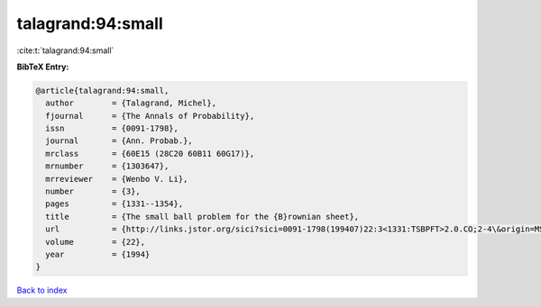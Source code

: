 talagrand:94:small
==================

:cite:t:`talagrand:94:small`

**BibTeX Entry:**

.. code-block:: bibtex

   @article{talagrand:94:small,
     author        = {Talagrand, Michel},
     fjournal      = {The Annals of Probability},
     issn          = {0091-1798},
     journal       = {Ann. Probab.},
     mrclass       = {60E15 (28C20 60B11 60G17)},
     mrnumber      = {1303647},
     mrreviewer    = {Wenbo V. Li},
     number        = {3},
     pages         = {1331--1354},
     title         = {The small ball problem for the {B}rownian sheet},
     url           = {http://links.jstor.org/sici?sici=0091-1798(199407)22:3<1331:TSBPFT>2.0.CO;2-4\&origin=MSN},
     volume        = {22},
     year          = {1994}
   }

`Back to index <../By-Cite-Keys.html>`_

